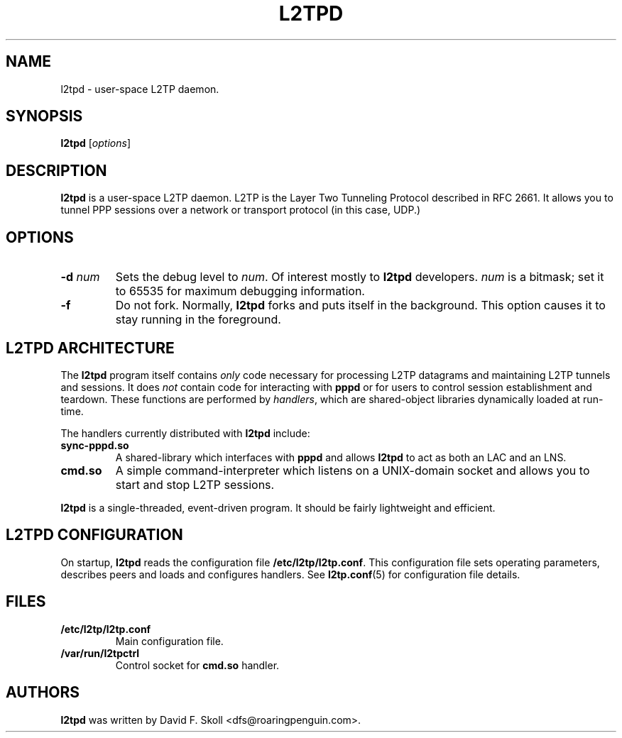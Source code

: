 .\" $Id: l2tpd.8,v 1.1.1.1 2007/08/30 10:28:17 roy Exp $ 
.\" LIC: GPL
.TH L2TPD 8 "11 March 2002"
.UC 4
.SH NAME
l2tpd \- user-space L2TP daemon.
.SH SYNOPSIS
.B l2tpd \fR[\fIoptions\fR]

.SH DESCRIPTION
\fBl2tpd\fR is a user-space L2TP daemon.  L2TP is the Layer Two
Tunneling Protocol described in RFC 2661.  It allows you to tunnel
PPP sessions over a network or transport protocol (in this case, UDP.)

.SH OPTIONS
.TP
.B \-d \fInum\fR
Sets the debug level to \fInum\fR.  Of interest mostly to
\fBl2tpd\fR developers.  \fInum\fR is a bitmask; set it to
65535 for maximum debugging information.

.TP
.B \-f
Do not fork.  Normally, \fBl2tpd\fR forks and puts itself in the
background.  This option causes it to stay running in the foreground.

.SH L2TPD ARCHITECTURE

The \fBl2tpd\fR program itself contains \fIonly\fR code necessary
for processing L2TP datagrams and maintaining L2TP tunnels and
sessions.  It does \fInot\fR contain code for interacting with
\fBpppd\fR or for users to control session establishment and teardown.
These functions are performed by \fIhandlers\fR, which are
shared-object libraries dynamically loaded at run-time.
.PP
The handlers currently distributed with \fBl2tpd\fR include:
.TP
.B sync-pppd.so
A shared-library which interfaces with \fBpppd\fR and allows \fBl2tpd\fR
to act as both an LAC and an LNS.
.TP
.B cmd.so
A simple command-interpreter which listens on a UNIX-domain socket
and allows you to start and stop L2TP sessions.
.PP
\fBl2tpd\fR is a single-threaded, event-driven program.  It should be
fairly lightweight and efficient.

.SH L2TPD CONFIGURATION
On startup, \fBl2tpd\fR reads the configuration file \fB/etc/l2tp/l2tp.conf\fR.
This configuration file sets operating parameters, describes peers and loads
and configures handlers.  See \fBl2tp.conf\fR(5) for configuration
file details.

.SH FILES
.TP
.B /etc/l2tp/l2tp.conf
Main configuration file.
.TP
.B /var/run/l2tpctrl
Control socket for \fBcmd.so\fR handler.

.SH AUTHORS
\fBl2tpd\fR was written by David F. Skoll <dfs@roaringpenguin.com>.

